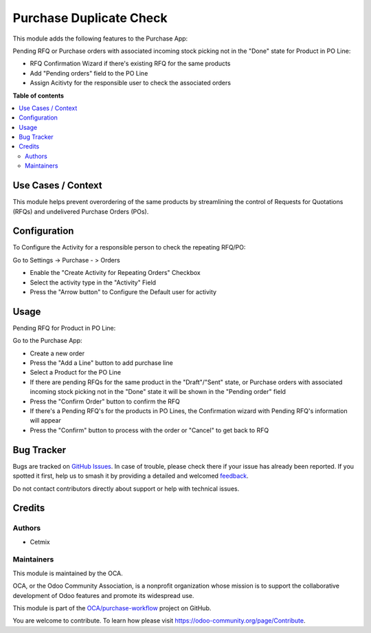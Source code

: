 ========================
Purchase Duplicate Check
========================

.. 
   !!!!!!!!!!!!!!!!!!!!!!!!!!!!!!!!!!!!!!!!!!!!!!!!!!!!
   !! This file is generated by oca-gen-addon-readme !!
   !! changes will be overwritten.                   !!
   !!!!!!!!!!!!!!!!!!!!!!!!!!!!!!!!!!!!!!!!!!!!!!!!!!!!
   !! source digest: sha256:7107035505d1a2624df4c1bce4fc742fd17319625c9a8ea54b4558c8e7c35107
   !!!!!!!!!!!!!!!!!!!!!!!!!!!!!!!!!!!!!!!!!!!!!!!!!!!!

.. |badge1| image:: https://img.shields.io/badge/maturity-Beta-yellow.png
    :target: https://odoo-community.org/page/development-status
    :alt: Beta
.. |badge2| image:: https://img.shields.io/badge/licence-AGPL--3-blue.png
    :target: http://www.gnu.org/licenses/agpl-3.0-standalone.html
    :alt: License: AGPL-3
.. |badge3| image:: https://img.shields.io/badge/github-OCA%2Fpurchase--workflow-lightgray.png?logo=github
    :target: https://github.com/OCA/purchase-workflow/tree/16.0/purchase_duplicate_check
    :alt: OCA/purchase-workflow
.. |badge4| image:: https://img.shields.io/badge/weblate-Translate%20me-F47D42.png
    :target: https://translation.odoo-community.org/projects/purchase-workflow-16-0/purchase-workflow-16-0-purchase_duplicate_check
    :alt: Translate me on Weblate
.. |badge5| image:: https://img.shields.io/badge/runboat-Try%20me-875A7B.png
    :target: https://runboat.odoo-community.org/builds?repo=OCA/purchase-workflow&target_branch=16.0
    :alt: Try me on Runboat

|badge1| |badge2| |badge3| |badge4| |badge5|

This module adds the following features to the Purchase App:

Pending RFQ or Purchase orders with associated incoming
stock picking not in the "Done" state for Product in PO Line:

- RFQ Confirmation Wizard if there's existing RFQ for the same products
- Add  "Pending orders" field to the PO Line
- Assign Acitivty for the responsible user to check the associated orders

**Table of contents**

.. contents::
   :local:

Use Cases / Context
===================

This module helps prevent overordering of the same products by streamlining the control of Requests for Quotations (RFQs) and undelivered Purchase Orders (POs).

Configuration
=============

To Configure the Activity for a responsible person to check the repeating RFQ/PO:

Go to Settings -> Purchase - > Orders

- Enable the "Create Activity for Repeating Orders" Checkbox
- Select the activity type in the "Activity" Field
- Press the "Arrow button" to Configure the Default user for activity

Usage
=====

Pending RFQ for Product in PO Line:

Go to the Purchase App:

- Create a new order
- Press the "Add a Line" button to add purchase line
- Select a Product for the PO Line
- If there are pending RFQs for the same product in the "Draft"/"Sent" state, or Purchase orders with associated incoming stock picking not in the "Done" state it will be shown in the "Pending order" field
- Press the "Confirm Order" button to confirm the RFQ
-  If there's a Pending RFQ's for the products in PO Lines, the Confirmation wizard with Pending RFQ's information will appear
- Press the "Confirm" button to process with the order or "Cancel" to get back to RFQ

Bug Tracker
===========

Bugs are tracked on `GitHub Issues <https://github.com/OCA/purchase-workflow/issues>`_.
In case of trouble, please check there if your issue has already been reported.
If you spotted it first, help us to smash it by providing a detailed and welcomed
`feedback <https://github.com/OCA/purchase-workflow/issues/new?body=module:%20purchase_duplicate_check%0Aversion:%2016.0%0A%0A**Steps%20to%20reproduce**%0A-%20...%0A%0A**Current%20behavior**%0A%0A**Expected%20behavior**>`_.

Do not contact contributors directly about support or help with technical issues.

Credits
=======

Authors
~~~~~~~

* Cetmix

Maintainers
~~~~~~~~~~~

This module is maintained by the OCA.

.. image:: https://odoo-community.org/logo.png
   :alt: Odoo Community Association
   :target: https://odoo-community.org

OCA, or the Odoo Community Association, is a nonprofit organization whose
mission is to support the collaborative development of Odoo features and
promote its widespread use.

This module is part of the `OCA/purchase-workflow <https://github.com/OCA/purchase-workflow/tree/16.0/purchase_duplicate_check>`_ project on GitHub.

You are welcome to contribute. To learn how please visit https://odoo-community.org/page/Contribute.
